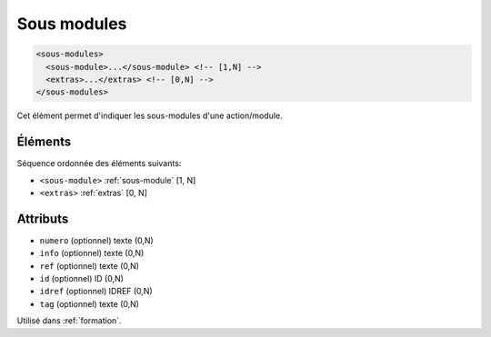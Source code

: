.. _sous-modules:

Sous modules
++++++++++++

.. code-block:: xml

  <sous-modules>
    <sous-module>...</sous-module> <!-- [1,N] -->
    <extras>...</extras> <!-- [0,N] -->
  </sous-modules>


Cet élément permet d'indiquer les sous-modules d'une action/module.

Éléments
""""""""

Séquence ordonnée des éléments suivants:

- ``<sous-module>`` :ref:`sous-module` [1, N]
- ``<extras>`` :ref:`extras` [0, N]



Attributs
"""""""""

- ``numero`` (optionnel) texte (0,N)
- ``info`` (optionnel) texte (0,N)
- ``ref`` (optionnel) texte (0,N)
- ``id`` (optionnel) ID (0,N)
- ``idref`` (optionnel) IDREF (0,N)
- ``tag`` (optionnel) texte (0,N)

Utilisé dans :ref:`formation`.

